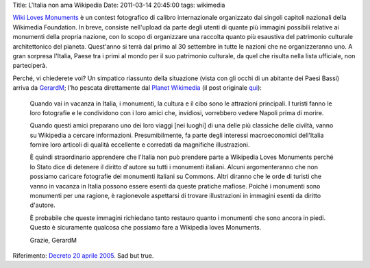 Title: L'Italia non ama Wikipedia Date: 2011-03-14 20:45:00 tags:
wikimedia

`Wiki Loves
Monuments <https://secure.wikimedia.org/wikipedia/commons/wiki/Commons:Wiki_Loves_Monuments_2011>`__
è un contest fotografico di calibro internazionale organizzato dai
singoli capitoli nazionali della Wikimedia Foundation. In breve,
consiste nell'upload da parte degli utenti di quante più immagini
possibili relative ai monumenti della propria nazione, con lo scopo di
organizzare una raccolta quanto più esaustiva del patrimonio culturale
architettonico del pianeta. Quest'anno si terrà dal primo al 30
settembre in tutte le nazioni che ne organizzeranno uno. A gran sorpresa
l'Italia, Paese tra i primi al mondo per il suo patrimonio culturale, da
quel che risulta nella lista ufficiale, non parteciperà.

Perché, vi chiederete voi? Un simpatico riassunto della situazione
(vista con gli occhi di un abitante dei Paesi Bassi) arriva da
`GerardM <http://www.blogger.com/profile/14287269079265427282>`__; l'ho
pescata direttamente dal `Planet
Wikimedia <http://en.planet.wikimedia.org/>`__ (il post originale
`qui <http://ultimategerardm.blogspot.com/2011/03/italy-loves-its-monuments.html>`__):

    Quando vai in vacanza in Italia, i monumenti, la cultura e il cibo
    sono le attrazioni principali. I turisti fanno le loro fotografie e
    le condividono con i loro amici che, invidiosi, vorrebbero vedere
    Napoli prima di morire.

    Quando questi amici preparano uno dei loro viaggi [nei luoghi] di
    una delle più classiche delle civiltà, vanno su Wikipedia a cercare
    informazioni. Presumibilmente, fa parte degli interessi
    macroeconomici dell'Italia fornire loro articoli di qualità
    eccellente e corredati da magnifiche illustrazioni.

    È quindi straordinario apprendere che l'Italia non può prendere
    parte a Wikipedia Loves Monuments perché lo Stato dice di detenere
    il diritto d'autore su tutti i monumenti italiani. Alcuni
    argomenteranno che non possiamo caricare fotografie dei monumenti
    italiani su Commons. Altri diranno che le orde di turisti che vanno
    in vacanza in Italia possono essere esenti da queste pratiche
    mafiose. Poiché i monumenti sono monumenti per una ragione, è
    ragionevole aspettarsi di trovare illustrazioni in immagini esenti
    da diritto d'autore.

    È probabile che queste immagini richiedano tanto restauro quanto i
    monumenti che sono ancora in piedi. Questo è sicuramente qualcosa
    che possiamo fare a Wikipedia loves Monuments.

    Grazie, GerardM

Riferimento: `Decreto 20 aprile
2005 <http://www.ambientediritto.it/legislazione/beni%20culturali/2005/dm%2020apr2005.htm>`__.
Sad but true.
